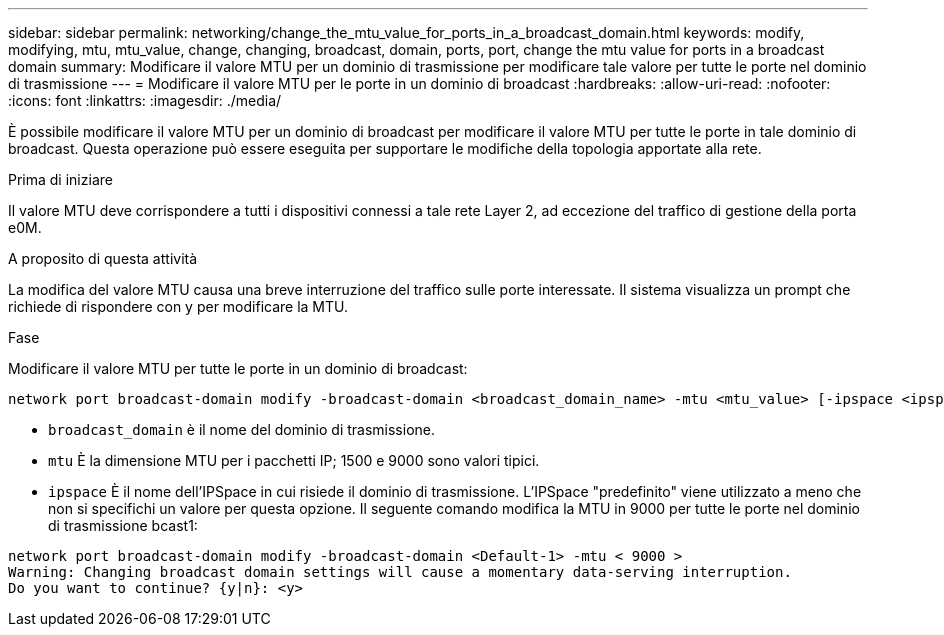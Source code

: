 ---
sidebar: sidebar 
permalink: networking/change_the_mtu_value_for_ports_in_a_broadcast_domain.html 
keywords: modify, modifying, mtu, mtu_value, change, changing, broadcast, domain, ports, port, change the mtu value for ports in a broadcast domain 
summary: Modificare il valore MTU per un dominio di trasmissione per modificare tale valore per tutte le porte nel dominio di trasmissione 
---
= Modificare il valore MTU per le porte in un dominio di broadcast
:hardbreaks:
:allow-uri-read: 
:nofooter: 
:icons: font
:linkattrs: 
:imagesdir: ./media/


[role="lead"]
È possibile modificare il valore MTU per un dominio di broadcast per modificare il valore MTU per tutte le porte in tale dominio di broadcast. Questa operazione può essere eseguita per supportare le modifiche della topologia apportate alla rete.

.Prima di iniziare
Il valore MTU deve corrispondere a tutti i dispositivi connessi a tale rete Layer 2, ad eccezione del traffico di gestione della porta e0M.

.A proposito di questa attività
La modifica del valore MTU causa una breve interruzione del traffico sulle porte interessate. Il sistema visualizza un prompt che richiede di rispondere con y per modificare la MTU.

.Fase
Modificare il valore MTU per tutte le porte in un dominio di broadcast:

....
network port broadcast-domain modify -broadcast-domain <broadcast_domain_name> -mtu <mtu_value> [-ipspace <ipspace_name>]
....
* `broadcast_domain` è il nome del dominio di trasmissione.
* `mtu` È la dimensione MTU per i pacchetti IP; 1500 e 9000 sono valori tipici.
* `ipspace` È il nome dell'IPSpace in cui risiede il dominio di trasmissione. L'IPSpace "predefinito" viene utilizzato a meno che non si specifichi un valore per questa opzione. Il seguente comando modifica la MTU in 9000 per tutte le porte nel dominio di trasmissione bcast1:


....
network port broadcast-domain modify -broadcast-domain <Default-1> -mtu < 9000 >
Warning: Changing broadcast domain settings will cause a momentary data-serving interruption.
Do you want to continue? {y|n}: <y>
....